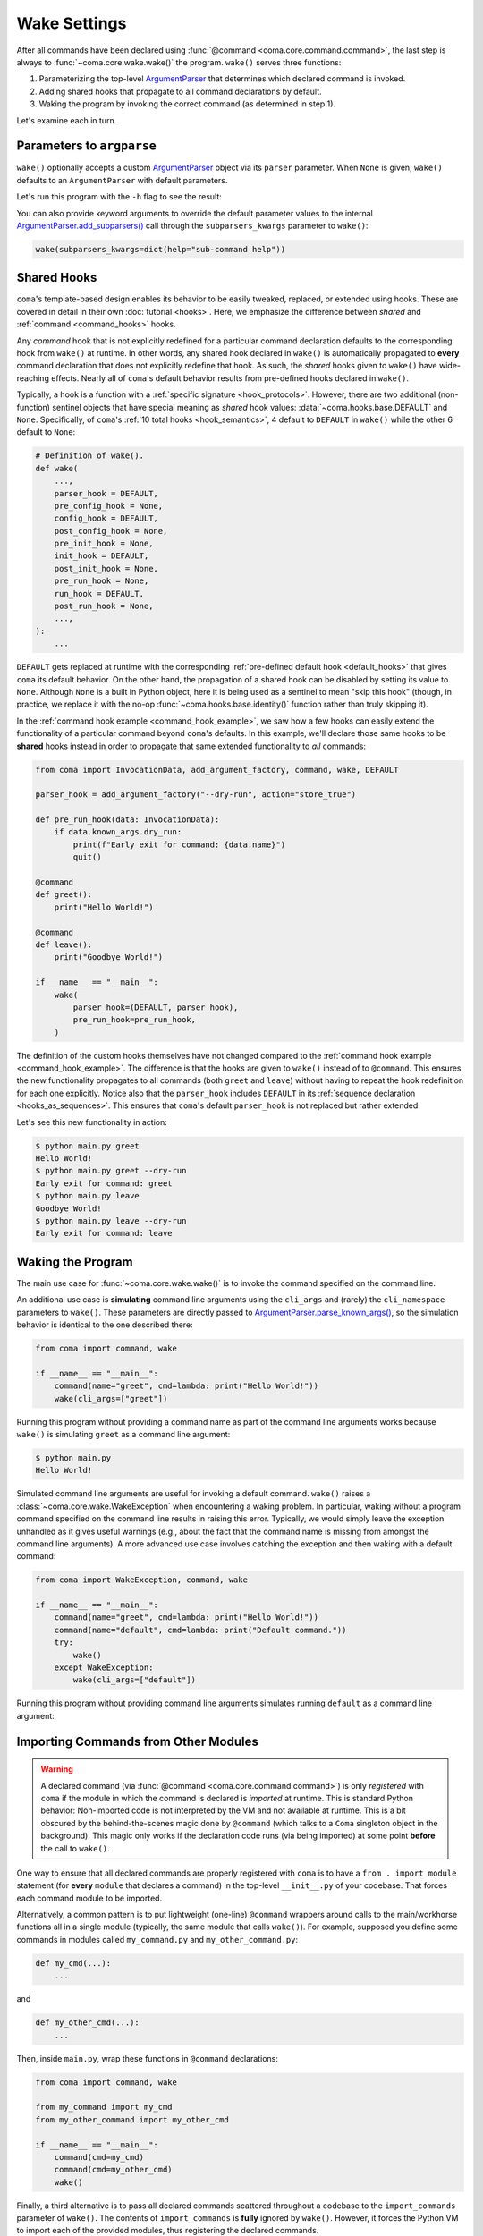 Wake Settings
=============

After all commands have been declared using
:func:`@command <coma.core.command.command>`, the last step is always to
:func:`~coma.core.wake.wake()` the program. ``wake()`` serves three functions:

1. Parameterizing the top-level `ArgumentParser <https://docs.python.org/3/library/argparse.html#argparse.ArgumentParser>`_
   that determines which declared command is invoked.
2. Adding shared hooks that propagate to all command declarations by default.
3. Waking the program by invoking the correct command (as determined in step 1).

Let's examine each in turn.

Parameters to ``argparse``
--------------------------

``wake()`` optionally accepts a custom `ArgumentParser <https://docs.python.org/3/library/argparse.html#argparse.ArgumentParser>`_
object via its ``parser`` parameter. When ``None`` is given, ``wake()`` defaults to
an ``ArgumentParser`` with default parameters.

.. code-block:: python
    :emphasize-lines: 6

    from coma import command, wake
    from argparse import ArgumentParser

    if __name__ == "__main__":
        command(name="greet", cmd=lambda: print("Hello World!"))
        wake(parser=ArgumentParser(description="My Program description."))

Let's run this program with the ``-h`` flag to see the result:

.. code-block:: console
    :emphasize-lines: 4

    $ python main.py -h
    usage: main.py [-h] {greet} ...

    My Program description.

    positional arguments:
      {greet}

    optional arguments:
      -h, --help  show this help message and exit

You can also provide keyword arguments to override the default parameter values
to the internal `ArgumentParser.add_subparsers() <https://docs.python.org/3/library/argparse.html#argparse.ArgumentParser.add_subparsers>`_
call through the ``subparsers_kwargs`` parameter to ``wake()``:

.. code-block:: python

    wake(subparsers_kwargs=dict(help="sub-command help"))

.. _shared_hooks:

Shared Hooks
------------

``coma``'s template-based design enables its behavior to be easily tweaked,
replaced, or extended using hooks. These are covered in detail in their own
:doc:`tutorial <hooks>`. Here, we emphasize the difference between *shared*
and :ref:`command <command_hooks>` hooks.

Any *command* hook that is not explicitly redefined for a particular
command declaration defaults to the corresponding hook from ``wake()`` at runtime.
In other words, any shared hook declared in ``wake()`` is automatically propagated
to **every** command declaration that does not explicitly redefine that hook. As
such, the *shared* hooks given to ``wake()`` have wide-reaching effects. Nearly all
of ``coma``'s default behavior results from pre-defined hooks declared in ``wake()``.

Typically, a hook is a function with a :ref:`specific signature <hook_protocols>`.
However, there are two additional (non-function) sentinel objects that have special
meaning as *shared* hook values: :data:`~coma.hooks.base.DEFAULT` and ``None``.
Specifically, of ``coma``'s :ref:`10 total hooks <hook_semantics>`, 4 default to
``DEFAULT`` in ``wake()`` while the other 6 default to ``None``:

.. code-block:: python

    # Definition of wake().
    def wake(
        ...,
        parser_hook = DEFAULT,
        pre_config_hook = None,
        config_hook = DEFAULT,
        post_config_hook = None,
        pre_init_hook = None,
        init_hook = DEFAULT,
        post_init_hook = None,
        pre_run_hook = None,
        run_hook = DEFAULT,
        post_run_hook = None,
        ...,
    ):
        ...

``DEFAULT`` gets replaced at runtime with the corresponding
:ref:`pre-defined default hook <default_hooks>` that gives ``coma`` its default
behavior. On the other hand, the propagation of a shared hook can be disabled by setting
its value to ``None``. Although ``None`` is a built in Python object, here it is being
used as a sentinel to mean "skip this hook" (though, in practice, we replace it with
the no-op :func:`~coma.hooks.base.identity()` function rather than truly skipping it).

In the :ref:`command hook example <command_hook_example>`, we saw how a few hooks
can easily extend the functionality of a particular command beyond ``coma``'s defaults.
In this example, we'll declare those same hooks to be **shared** hooks instead in
order to propagate that same extended functionality to *all* commands:

.. _shared_hook_example:

.. code-block:: python

    from coma import InvocationData, add_argument_factory, command, wake, DEFAULT

    parser_hook = add_argument_factory("--dry-run", action="store_true")

    def pre_run_hook(data: InvocationData):
        if data.known_args.dry_run:
            print(f"Early exit for command: {data.name}")
            quit()

    @command
    def greet():
        print("Hello World!")

    @command
    def leave():
        print("Goodbye World!")

    if __name__ == "__main__":
        wake(
            parser_hook=(DEFAULT, parser_hook),
            pre_run_hook=pre_run_hook,
        )

The definition of the custom hooks themselves have not changed compared to the
:ref:`command hook example <command_hook_example>`. The difference is that the hooks
are given to ``wake()`` instead of to ``@command``. This ensures the new functionality
propagates to all commands (both ``greet`` and ``leave``) without having to repeat
the hook redefinition for each one explicitly. Notice also that the ``parser_hook``
includes ``DEFAULT`` in its :ref:`sequence declaration <hooks_as_sequences>`. This
ensures that ``coma``'s default ``parser_hook`` is not replaced but rather extended.

Let's see this new functionality in action:

.. code-block:: console

    $ python main.py greet
    Hello World!
    $ python main.py greet --dry-run
    Early exit for command: greet
    $ python main.py leave
    Goodbye World!
    $ python main.py leave --dry-run
    Early exit for command: leave


Waking the Program
------------------

The main use case for :func:`~coma.core.wake.wake()` is to invoke the command
specified on the command line.

An additional use case is **simulating** command line arguments using the ``cli_args``
and (rarely) the ``cli_namespace`` parameters to ``wake()``. These parameters are
directly passed to `ArgumentParser.parse_known_args() <https://docs.python.org/3/library/argparse.html#partial-parsing>`_,
so the simulation behavior is identical to the one described there:

.. code-block:: python

    from coma import command, wake

    if __name__ == "__main__":
        command(name="greet", cmd=lambda: print("Hello World!"))
        wake(cli_args=["greet"])

Running this program without providing a command name as part of the command line
arguments works because ``wake()`` is simulating ``greet`` as a command line argument:

.. code-block:: console

    $ python main.py
    Hello World!

Simulated command line arguments are useful for invoking a default command. ``wake()``
raises a :class:`~coma.core.wake.WakeException` when encountering a waking problem.
In particular, waking without a program command specified on the command line results
in raising this error. Typically, we would simply leave the exception unhandled
as it gives useful warnings (e.g., about the fact that the command name is missing
from amongst the command line arguments). A more advanced use case involves catching
the exception and then waking with a default command:

.. code-block:: python

    from coma import WakeException, command, wake

    if __name__ == "__main__":
        command(name="greet", cmd=lambda: print("Hello World!"))
        command(name="default", cmd=lambda: print("Default command."))
        try:
            wake()
        except WakeException:
            wake(cli_args=["default"])

Running this program without providing command line arguments simulates running
``default`` as a command line argument:

.. code-block:: console
    :emphasize-lines: 5

    $ python main.py greet
    Hello World!
    $ python main.py default
    Default command.
    $ python main.py
    Default command.

Importing Commands from Other Modules
-------------------------------------

.. warning::

    A declared command (via :func:`@command <coma.core.command.command>`) is only
    *registered* with ``coma`` if the module in which the command is declared is
    *imported* at runtime. This is standard Python behavior: Non-imported code is
    not interpreted by the VM and not available at runtime. This is a bit obscured
    by the behind-the-scenes magic done by ``@command`` (which talks to a ``Coma``
    singleton object in the background). This magic only works if the declaration
    code runs (via being imported) at some point **before** the call to ``wake()``.

One way to ensure that all declared commands are properly registered with ``coma``
is to have a ``from . import module`` statement (for **every** ``module`` that
declares a command) in the top-level ``__init__.py`` of your codebase. That
forces each command module to be imported.

Alternatively, a common pattern is to put lightweight (one-line) ``@command`` wrappers
around calls to the main/workhorse functions all in a single module (typically, the
same module that calls ``wake()``). For example, supposed you define some commands in
modules called ``my_command.py`` and ``my_other_command.py``:

.. code-block:: python

    def my_cmd(...):
        ...

and

.. code-block:: python

    def my_other_cmd(...):
        ...


Then, inside ``main.py``, wrap these functions in ``@command`` declarations:

.. code-block:: python

    from coma import command, wake

    from my_command import my_cmd
    from my_other_command import my_other_cmd

    if __name__ == "__main__":
        command(cmd=my_cmd)
        command(cmd=my_other_cmd)
        wake()

Finally, a third alternative is to pass all declared commands scattered throughout
a codebase to the ``import_commands`` parameter of ``wake()``. The contents of
``import_commands`` is **fully** ignored by ``wake()``. However, it forces the Python
VM to import each of the provided modules, thus registering the declared commands.

.. note::

    Providing the imported commands to ``import_commands`` is not required (merely
    importing them is enough), but doing so prevents linters from complaining of
    unused import statements.

From the previous example, let's directly declare our functions as commands inside
their respective modules:

.. code-block:: python

    from coma import command

    @command
    def my_cmd(...):
        ...

and

.. code-block:: python

    from coma import command

    @command
    def my_other_cmd(...):
        ...

Then, inside ``main.py``, we import these commands and pass them to ``wake()``:

.. code-block:: python

    from coma import wake

    from my_command import my_cmd
    from my_other_command import my_other_cmd

    if __name__ == "__main__":
        wake(my_cmd, my_other_cmd)
